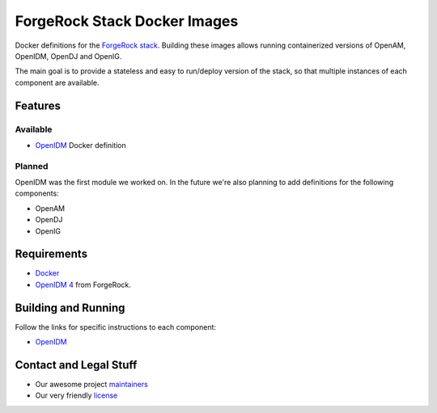 =============================
ForgeRock Stack Docker Images
=============================
Docker definitions for the `ForgeRock stack`_. Building these images allows running containerized versions of OpenAM,
OpenIDM, OpenDJ and OpenIG.

The main goal is to provide a stateless and easy to run/deploy version of the stack, so that multiple instances of each
component are available.

.. _ForgeRock stack: https://forgerock.org/projects/

Features
========
Available
---------
- `OpenIDM`_ Docker definition

.. _OpenIDM: ./openidm

Planned
-------
OpenIDM was the first module we worked on. In the future we're also planning to add definitions for the following
components:

- OpenAM
- OpenDJ
- OpenIG

Requirements
============
- `Docker`_
- `OpenIDM 4`_ from ForgeRock.

.. _Docker: https://www.docker.com/
.. _OpenIDM 4: https://backstage.forgerock.com/#!/downloads/OpenIDM/OpenIDM%20Enterprise/4.0.0/OpenIDM%204#list

Building and Running
====================
Follow the links for specific instructions to each component:

- `OpenIDM`_

Contact and Legal Stuff
=======================
- Our awesome project `maintainers`_
- Our very friendly `license`_

.. _maintainers: ./MAINTAINERS
.. _license: ./LICENSE